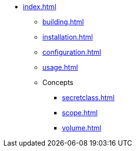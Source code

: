 * xref:index.adoc[]
** xref:building.adoc[]
** xref:installation.adoc[]
** xref:configuration.adoc[]
** xref:usage.adoc[]
** Concepts
*** xref:secretclass.adoc[]
*** xref:scope.adoc[]
*** xref:volume.adoc[]

